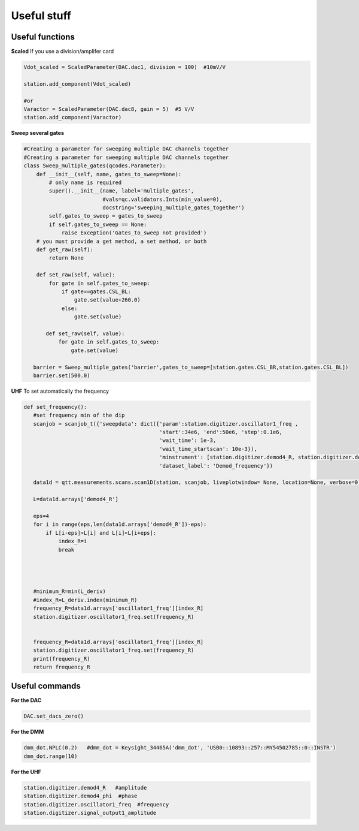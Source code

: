 Useful stuff
======

.. _installation:


Useful functions
------------

**Scaled**
If you use a division/amplifer card

.. code-block:: python
   
   Vdot_scaled = ScaledParameter(DAC.dac1, division = 100)  #10mV/V

   station.add_component(Vdot_scaled)
   
   #or
   Varactor = ScaledParameter(DAC.dac8, gain = 5)  #5 V/V
   station.add_component(Varactor)
   
**Sweep several gates**

.. code-block:: python

   #Creating a parameter for sweeping multiple DAC channels together
   #Creating a parameter for sweeping multiple DAC channels together
   class Sweep_multiple_gates(qcodes.Parameter):
       def __init__(self, name, gates_to_sweep=None):
           # only name is required
           super().__init__(name, label='multiple_gates',
                            #vals=qc.validators.Ints(min_value=0),
                            docstring='sweeping_multiple_gates_together')
           self.gates_to_sweep = gates_to_sweep
           if self.gates_to_sweep == None:
               raise Exception('Gates_to_sweep not provided')
       # you must provide a get method, a set method, or both
       def get_raw(self):
           return None

       def set_raw(self, value):
           for gate in self.gates_to_sweep:
               if gate==gates.CSL_BL:
                   gate.set(value+260.0)
               else:
                   gate.set(value)

          def set_raw(self, value):
              for gate in self.gates_to_sweep:
                  gate.set(value)

      barrier = Sweep_multiple_gates('barrier',gates_to_sweep=[station.gates.CSL_BR,station.gates.CSL_BL])
      barrier.set(500.0)
      
      
**UHF**
To set automatically the frequency 
 
.. code-block:: python

 def set_frequency():
    #set frequency min of the dip
    scanjob = scanjob_t({'sweepdata': dict({'param':station.digitizer.oscillator1_freq ,
                                            'start':34e6, 'end':50e6, 'step':0.1e6,
                                            'wait_time': 1e-3,
                                            'wait_time_startscan': 10e-3}),
                                            'minstrument': [station.digitizer.demod4_R, station.digitizer.demod4_phi],
                                            'dataset_label': 'Demod_frequency'})

    data1d = qtt.measurements.scans.scan1D(station, scanjob, liveplotwindow= None, location=None, verbose=0)
    
    L=data1d.arrays['demod4_R']

    eps=4
    for i in range(eps,len(data1d.arrays['demod4_R'])-eps):
        if L[i-eps]>L[i] and L[i]<L[i+eps]:
            index_R=i
            break




    #minimum_R=min(L_deriv)
    #index_R=L_deriv.index(minimum_R)
    frequency_R=data1d.arrays['oscillator1_freq'][index_R]
    station.digitizer.oscillator1_freq.set(frequency_R)


    frequency_R=data1d.arrays['oscillator1_freq'][index_R]
    station.digitizer.oscillator1_freq.set(frequency_R)
    print(frequency_R)
    return frequency_R
      

Useful commands
---------------------

**For the DAC**

.. code-block:: python

   DAC.set_dacs_zero()
   
**For the DMM**

.. code-block:: python

   dmm_dot.NPLC(0.2)   #dmm_dot = Keysight_34465A('dmm_dot', 'USB0::10893::257::MY54502785::0::INSTR')
   dmm_dot.range(10)
   

**For the UHF**

.. code-block:: python

    station.digitizer.demod4_R   #amplitude
    station.digitizer.demod4_phi  #phase
    station.digitizer.oscillator1_freq  #frequency
    station.digitizer.signal_output1_amplitude
   
  
      
